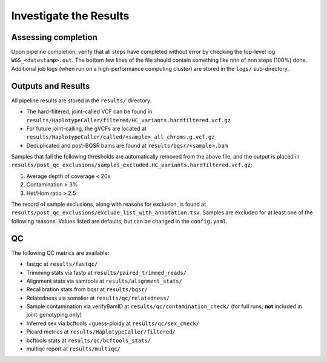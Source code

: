 Investigate the Results
=======================

Assessing completion
--------------------

Upon pipeline completion, verify that all steps have completed without error by checking the top-level log ``WGS_<datestamp>.out``.  The bottom few lines of the file should contain something like nnn of nnn steps (100%) done.  Additional job logs (when run on a high-performance computing cluster) are stored in the ``logs/`` sub-directory.

Outputs and Results
-------------------

All pipeline results are stored in the ``results/`` directory.

- The hard-filtered, joint-called VCF can be found in ``results/HaplotypeCaller/filtered/HC_variants.hardfiltered.vcf.gz``
- For future joint-calling, the gVCFs are located at ``results/HaplotypeCaller/called/<sample>_all_chroms.g.vcf.gz``
- Deduplicated and post-BQSR bams are found at ``results/bqsr/<sample>.bam``


Samples that fail the following thresholds are automatically removed from the above file, and the output is placed in ``results/post_qc_exclusions/samples_excluded.HC_variants.hardfiltered.vcf.gz``:

1. Average depth of coverage < 20x
2. Contamination > 3%
3. Het/Hom ratio > 2.5

The record of sample exclusions, along with reasons for exclusion, is found at ``results/post_qc_exclusions/exclude_list_with_annotation.tsv``.  Samples are excluded for at least one of the following reasons.  Values listed are defaults, but can be changed in the ``config.yaml``.

QC
---

The following QC metrics are available:

- fastqc at ``results/fastqc/``
- Trimming stats via fastp at ``results/paired_trimmed_reads/``
- Alignment stats via samtools at ``results/alignment_stats/``
- Recalibration stats from bqsr at ``results/bqsr/``
- Relatedness via somalier at ``results/qc/relatedness/``
- Sample contamination via verifyBamID at ``results/qc/contamination_check/`` (for full runs; **not** included in joint-genotyping only)
- Inferred sex via bcftools +guess-ploidy at ``results/qc/sex_check/``
- Picard metrics at ``results/HaplotypeCaller/filtered/``
- bcftools stats at ``results/qc/bcftools_stats/``
- multiqc report at ``results/multiqc/``


